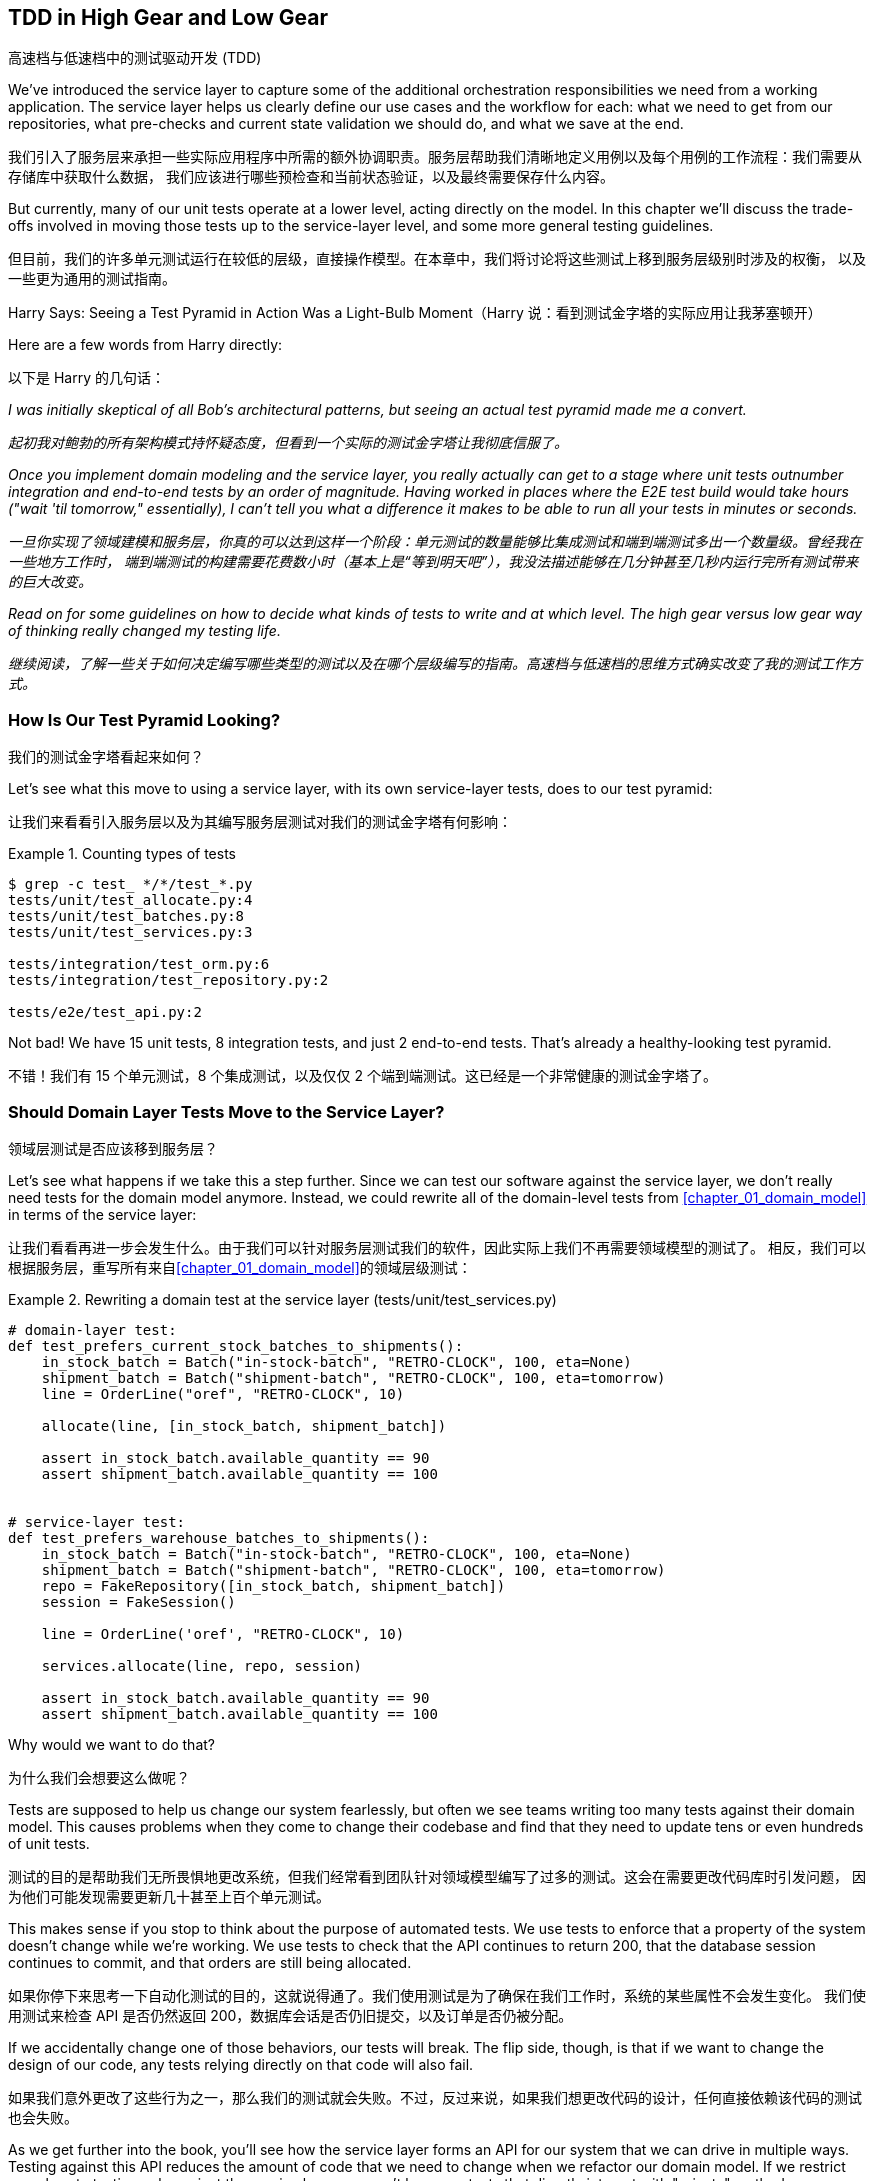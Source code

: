 [[chapter_05_high_gear_low_gear]]
== TDD in High Gear and Low Gear
高速档与低速档中的测试驱动开发 (TDD)

((("test-driven development (TDD)", id="ix_TDD")))
We've introduced the service layer to capture some of the additional
orchestration responsibilities we need from a working application. The service layer helps us
clearly define our use cases and the workflow for each: what
we need to get from our repositories, what pre-checks and current state
validation we should do, and what we save at the end.

我们引入了服务层来承担一些实际应用程序中所需的额外协调职责。服务层帮助我们清晰地定义用例以及每个用例的工作流程：我们需要从存储库中获取什么数据，
我们应该进行哪些预检查和当前状态验证，以及最终需要保存什么内容。

((("test-driven development (TDD)", "unit tests operating at lower level, acting directly on model")))
But currently, many of our unit tests operate at a lower level, acting
directly on the model. In this chapter we'll discuss the trade-offs
involved in moving those tests up to the service-layer level, and
some more general testing guidelines.

但目前，我们的许多单元测试运行在较低的层级，直接操作模型。在本章中，我们将讨论将这些测试上移到服务层级别时涉及的权衡，
以及一些更为通用的测试指南。


.Harry Says: Seeing a Test Pyramid in Action Was a Light-Bulb Moment（Harry 说：看到测试金字塔的实际应用让我茅塞顿开）
*******************************************************************************
((("test-driven development (TDD)", "test pyramid, examining")))
Here are a few words from Harry directly:

以下是 Harry 的几句话：

_I was initially skeptical of all Bob's architectural patterns, but seeing
an actual test pyramid made me a convert._

_起初我对鲍勃的所有架构模式持怀疑态度，但看到一个实际的测试金字塔让我彻底信服了。_

_Once you implement domain modeling and the service layer, you really actually can
get to a stage where unit tests outnumber integration and end-to-end tests by
an order of magnitude.  Having worked in places where the E2E test build would
take hours ("wait &#x27;til tomorrow," essentially), I can't tell you what a
difference it makes to be able to run all your tests in minutes or seconds._

_一旦你实现了领域建模和服务层，你真的可以达到这样一个阶段：单元测试的数量能够比集成测试和端到端测试多出一个数量级。曾经我在一些地方工作时，
端到端测试的构建需要花费数小时（基本上是“等到明天吧”），我没法描述能够在几分钟甚至几秒内运行完所有测试带来的巨大改变。_

_Read on for some guidelines on how to decide what kinds of tests to write
and at which level. The high gear versus low gear way of thinking really changed
my testing life._

_继续阅读，了解一些关于如何决定编写哪些类型的测试以及在哪个层级编写的指南。高速档与低速档的思维方式确实改变了我的测试工作方式。_
*******************************************************************************


=== How Is Our Test Pyramid Looking?
我们的测试金字塔看起来如何？

((("service layer", "using, test pyramid and")))
((("test-driven development (TDD)", "test pyramid with service layer added")))
Let's see what this move to using a service layer, with its own service-layer tests,
does to our test pyramid:

让我们来看看引入服务层以及为其编写服务层测试对我们的测试金字塔有何影响：

[[test_pyramid]]
.Counting types of tests
====
[source,sh]
[role="skip"]
----
$ grep -c test_ */*/test_*.py
tests/unit/test_allocate.py:4
tests/unit/test_batches.py:8
tests/unit/test_services.py:3

tests/integration/test_orm.py:6
tests/integration/test_repository.py:2

tests/e2e/test_api.py:2
----
====

//NICE-TO-HAVE: test listing this too?

Not bad! We have 15 unit tests, 8 integration tests, and just 2 end-to-end tests.  That's
already a healthy-looking test pyramid.

不错！我们有 15 个单元测试，8 个集成测试，以及仅仅 2 个端到端测试。这已经是一个非常健康的测试金字塔了。



=== Should Domain Layer Tests Move to the Service Layer?
领域层测试是否应该移到服务层？

((("domain layer", "tests moving to service layer")))
((("service layer", "domain layer tests moving to")))
((("test-driven development (TDD)", "domain layer tests moving to service layer")))
Let's see what happens if we take this a step further. Since we can test our
software against the service layer, we don't really need tests for the domain
model anymore. Instead, we could rewrite all of the domain-level tests from
<<chapter_01_domain_model>> in terms of the service layer:

让我们看看再进一步会发生什么。由于我们可以针对服务层测试我们的软件，因此实际上我们不再需要领域模型的测试了。
相反，我们可以根据服务层，重写所有来自<<chapter_01_domain_model>>的领域层级测试：


.Rewriting a domain test at the service layer (tests/unit/test_services.py)
====
[source,python]
[role="skip"]
----
# domain-layer test:
def test_prefers_current_stock_batches_to_shipments():
    in_stock_batch = Batch("in-stock-batch", "RETRO-CLOCK", 100, eta=None)
    shipment_batch = Batch("shipment-batch", "RETRO-CLOCK", 100, eta=tomorrow)
    line = OrderLine("oref", "RETRO-CLOCK", 10)

    allocate(line, [in_stock_batch, shipment_batch])

    assert in_stock_batch.available_quantity == 90
    assert shipment_batch.available_quantity == 100


# service-layer test:
def test_prefers_warehouse_batches_to_shipments():
    in_stock_batch = Batch("in-stock-batch", "RETRO-CLOCK", 100, eta=None)
    shipment_batch = Batch("shipment-batch", "RETRO-CLOCK", 100, eta=tomorrow)
    repo = FakeRepository([in_stock_batch, shipment_batch])
    session = FakeSession()

    line = OrderLine('oref', "RETRO-CLOCK", 10)

    services.allocate(line, repo, session)

    assert in_stock_batch.available_quantity == 90
    assert shipment_batch.available_quantity == 100
----
====

((("domain layer", "tests moving to service layer", "reasons for")))
((("service layer", "domain layer tests moving to", "reasons for")))
Why would we want to do that?

为什么我们会想要这么做呢？

Tests are supposed to help us change our system fearlessly, but often
we see teams writing too many tests against their domain model. This causes
problems when they come to change their codebase and find that they need to
update tens or even hundreds of unit tests.

测试的目的是帮助我们无所畏惧地更改系统，但我们经常看到团队针对领域模型编写了过多的测试。这会在需要更改代码库时引发问题，
因为他们可能发现需要更新几十甚至上百个单元测试。

This makes sense if you stop to think about the purpose of automated tests. We
use tests to enforce that a property of the system doesn't change while we're
working. We use tests to check that the API continues to return 200, that the
database session continues to commit, and that orders are still being allocated.

如果你停下来思考一下自动化测试的目的，这就说得通了。我们使用测试是为了确保在我们工作时，系统的某些属性不会发生变化。
我们使用测试来检查 API 是否仍然返回 200，数据库会话是否仍旧提交，以及订单是否仍被分配。

If we accidentally change one of those behaviors, our tests will break. The
flip side, though, is that if we want to change the design of our code, any
tests relying directly on that code will also fail.

如果我们意外更改了这些行为之一，那么我们的测试就会失败。不过，反过来说，如果我们想更改代码的设计，任何直接依赖该代码的测试也会失败。

As we get further into the book, you'll see how the service layer forms an API
for our system that we can drive in multiple ways. Testing against this API
reduces the amount of code that we need to change when we refactor our domain
model. If we restrict ourselves to testing only against the service layer,
we won't have any tests that directly interact with "private" methods or
attributes on our model objects, which leaves us freer to refactor them.

随着我们进一步阅读本书，你会看到服务层如何为我们的系统形成一个 API，这个 API 能以多种方式进行驱动。针对这个 API 进行测试可以
减少在重构领域模型时需要更改的代码量。如果我们只限制自己测试服务层，那么就不会有任何测试直接与模型对象的“私有”方法或属性交互，
这使得我们可以更自由地对它们进行重构。

TIP: Every line of code that we put in a test is like a blob of glue, holding
    the system in a particular shape. The more low-level tests we have, the
    harder it will be to change things.
我们在测试中编写的每一行代码都像是一滴胶水，将系统固定成特定的形状。低层级测试越多，改变系统就会变得越困难。


[[kinds_of_tests]]
=== On Deciding What Kind of Tests to Write
关于如何决定编写哪些类型的测试

((("domain model", "deciding whether to write tests against")))
((("coupling", "trade-off between design feedback and")))
((("test-driven development (TDD)", "deciding what kinds of tests to write")))
You might be asking yourself, "Should I rewrite all my unit tests, then? Is it
wrong to write tests against the domain model?" To answer those questions, it's
important to understand the trade-off between coupling and design feedback (see
<<test_spectrum_diagram>>).

你可能会问自己：“那我是否应该重写所有的单元测试呢？针对领域模型编写测试是不是错的？”要回答这些问题，
理解耦合与设计反馈之间的取舍非常重要（参见<<test_spectrum_diagram>>）。

[[test_spectrum_diagram]]
.The test spectrum
image::images/apwp_0501.png[]
[role="image-source"]
----
[ditaa, apwp_0501]
| Low feedback                                                   High feedback |
| Low barrier to change                                 High barrier to change |
| High system coverage                                        Focused coverage |
|                                                                              |
| <---------                                                       ----------> |
|                                                                              |
| API Tests                  Service–Layer Tests                  Domain Tests |
----


((("extreme programming (XP), exhortation to listen to the code")))
Extreme programming (XP) exhorts us to "listen to the code." When we're writing
tests, we might find that the code is hard to use or notice a code smell. This
is a trigger for us to refactor, and to reconsider our design.

极限编程（XP）敦促我们“倾听代码的声音”。当我们编写测试时，可能会发现代码难以使用，或者察觉到代码有异味。
这就是一个触发点，提醒我们进行重构并重新审视我们的设计。

We only get that feedback, though, when we're working closely with the target
code. A test for the HTTP API tells us nothing about the fine-grained design of
our objects, because it sits at a much higher level of abstraction.

然而，只有当我们与目标代码密切合作时，才能获得这种反馈。针对 HTTP API 的测试无法告诉我们对象的细粒度设计情况，
因为它处于更高的抽象层级。

On the other hand, we can rewrite our entire application and, so long as we
don't change the URLs or request formats, our HTTP tests will continue to pass.
This gives us confidence that large-scale changes, like changing the database schema,
haven't broken our code.

另一方面，我们可以重写整个应用程序，只要不更改 URL 或请求格式，HTTP 测试仍然会通过。这让我们有信心进行大规模的更改，
例如修改数据库模式，而不会破坏我们的代码。

At the other end of the spectrum, the tests we wrote in <<chapter_01_domain_model>> helped us to
flesh out our understanding of the objects we need. The tests guided us to a
design that makes sense and reads in the domain language. When our tests read
in the domain language, we feel comfortable that our code matches our intuition
about the problem we're trying to solve.

在光谱的另一端，我们在<<chapter_01_domain_model>>中编写的测试帮助我们完善了对所需对象的理解。这些测试引导我们实现了一个合理的设计，
并使用了领域语言。当我们的测试以领域语言编写时，我们会感到安心，因为代码与我们试图解决的问题直观认识是一致的。

Because the tests are written in the domain language, they act as living
documentation for our model. A new team member can read these tests to quickly
understand how the system works and how the core concepts interrelate.

由于这些测试是用领域语言编写的，它们可以作为我们模型的动态文档。新团队成员可以通过阅读这些测试快速了解系统的工作原理以及核心概念之间的关系。

We often "sketch" new behaviors by writing tests at this level to see how the
code might look. When we want to improve the design of the code, though, we will need to replace
or delete these tests, because they are tightly coupled to a particular
[.keep-together]#implementation#.

我们经常通过在这个层级编写测试来“勾勒”新行为，来试试看代码可能会是什么样子。然而，当我们想改进代码设计时，就需要替换或删除这些测试，
因为它们与特定的[.keep-together]#实现#紧密耦合。

// IDEA: (EJ3) an example that is overmocked would be good here if you decide to
// add one. Ch12 already has one that could be expanded.

// IDEA (SG) - maybe we could do with a/some concrete examples here?  Eg an
// example where a unit test would break but a service-layer test wouldn't?
// and maybe make the analogy of "you should only write tests against public
// methods of your classes, and the service layer is just another more-public
// layer


=== High and Low Gear
高速档与低速档

((("test-driven development (TDD)", "high and low gear")))
Most of the time, when we are adding a new feature or fixing a bug, we don't
need to make extensive changes to the domain model. In these cases, we prefer
to write tests against services because of the lower coupling and higher coverage.

大多数情况下，当我们添加新功能或修复一个错误时，并不需要对领域模型进行大规模更改。在这些情况下，我们更倾向于针对服务编写测试，
因为这样可以降低耦合且提高覆盖率。

((("service layer", "writing tests against")))
For example, when writing an `add_stock` function or a `cancel_order` feature,
we can work more quickly and with less coupling by writing tests against the
service layer.

例如，在编写`add_stock`函数或`cancel_order`功能时，通过针对服务层编写测试，我们可以以更快的速度完成工作，并减少耦合。

((("domain model", "writing tests against")))
When starting a new project or when hitting a particularly gnarly problem,
we will drop back down to writing tests against the domain model so we
get better feedback and executable documentation of our intent.

当启动一个新项目或遇到一个特别棘手的问题时，我们会退回到针对领域模型编写测试，以获得更好的反馈以及可执行的意图文档。

The metaphor we use is that of shifting gears. When starting a journey, the
bicycle needs to be in a low gear so that it can overcome inertia. Once we're off
and running, we can go faster and more efficiently by changing into a high gear;
but if we suddenly encounter a steep hill or are forced to slow down by a
hazard, we again drop down to a low gear until we can pick up speed again.

我们使用的比喻是换挡。当开始一段旅程时，自行车需要处于低速档以克服惯性。一旦起步并行进，
我们可以换到高速档以更快、更高效地行驶；但如果突然遇到陡坡或由于障碍被迫减速，我们会再次降到低速档，直到能够重新提速。



[[primitive_obsession]]
=== Fully Decoupling the Service-Layer Tests from the Domain
将服务层测试与领域完全解耦

((("service layer", "fully decoupling from the domain", id="ix_serlaydec")))
((("domain layer", "fully decoupling service layer from", id="ix_domlaydec")))
((("test-driven development (TDD)", "fully decoupling service layer from the domain", id="ix_TDDdecser")))
We still have direct dependencies on the domain in our service-layer
tests, because we use domain objects to set up our test data and to invoke
our service-layer functions.

我们的服务层测试中仍然直接依赖于领域模型，因为我们使用领域对象来设置测试数据并调用服务层函数。

To have a service layer that's fully decoupled from the domain, we need to
rewrite its API to work in terms of primitives.

要让服务层与领域模型完全解耦，我们需要重写其 API，使其基于基础数据类型（primitives）工作。

Our service layer currently takes an `OrderLine` domain object:

我们的服务层当前接收一个 `OrderLine` 领域对象：

[[service_domain]]
.Before: allocate takes a domain object (service_layer/services.py)
====
[source,python]
[role="skip"]
----
def allocate(line: OrderLine, repo: AbstractRepository, session) -> str:
----
====

How would it look if its parameters were all primitive types?

如果其参数全是基础数据类型，会是什么样子呢？

[[service_takes_primitives]]
.After: allocate takes strings and ints (service_layer/services.py)
====
[source,python]
----
def allocate(
    orderid: str, sku: str, qty: int,
    repo: AbstractRepository, session
) -> str:
----
====

We rewrite the tests in those terms as well:

我们也用这些基础数据类型重写测试：

[[tests_call_with_primitives]]
.Tests now use primitives in function call (tests/unit/test_services.py)
====
[source,python]
[role="non-head"]
----
def test_returns_allocation():
    batch = model.Batch("batch1", "COMPLICATED-LAMP", 100, eta=None)
    repo = FakeRepository([batch])

    result = services.allocate("o1", "COMPLICATED-LAMP", 10, repo, FakeSession())
    assert result == "batch1"
----
====

But our tests still depend on the domain, because we still manually instantiate
`Batch` objects.  So, if one day we decide to massively refactor how our `Batch`
model works, we'll have to change a bunch of tests.

但是我们的测试仍然依赖于领域模型，因为我们仍需手动实例化 `Batch` 对象。因此，如果有一天我们决定对 `Batch` 模型的工作方式进行大规模重构，
就不得不修改许多测试。


==== Mitigation: Keep All Domain Dependencies in Fixture Functions
缓解措施：将所有领域依赖集中在固定装置函数中

((("faking", "FakeRepository", "adding fixture function on")))
((("fixture functions, keeping all domain dependencies in")))
((("test-driven development (TDD)", "fully decoupling service layer from the domain", "keeping all domain dependencies in fixture functions")))
((("dependencies", "keeping all domain dependencies in fixture functions")))
We could at least abstract that out to a helper function or a fixture
in our tests.  Here's one way you could do that, adding a factory
function on `FakeRepository`:

我们至少可以将其抽象为测试中的一个辅助函数或固定装置（fixture）。以下是实现这一点的一种方式，通过在 `FakeRepository` 上添加一个工厂函数：


[[services_factory_function]]
.Factory functions for fixtures are one possibility (tests/unit/test_services.py)
====
[source,python]
[role="skip"]
----
class FakeRepository(set):

    @staticmethod
    def for_batch(ref, sku, qty, eta=None):
        return FakeRepository([
            model.Batch(ref, sku, qty, eta),
        ])

    ...


def test_returns_allocation():
    repo = FakeRepository.for_batch("batch1", "COMPLICATED-LAMP", 100, eta=None)
    result = services.allocate("o1", "COMPLICATED-LAMP", 10, repo, FakeSession())
    assert result == "batch1"
----
====


At least that would move all of our tests' dependencies on the domain
into one place.

至少这样可以将我们所有测试对领域的依赖集中到一个地方。


==== Adding a Missing Service
添加一个缺失的服务

((("test-driven development (TDD)", "fully decoupling service layer from the domain", "adding missing service")))
We could go one step further, though. If we had a service to add stock,
we could use that and make our service-layer tests fully expressed
in terms of the service layer's official use cases, removing all dependencies
on the domain:

不过，我们还可以更进一步。如果我们有一个用于添加库存的服务，就可以使用该服务，使我们的服务层测试完全基于服务层的官方用例，
从而移除对领域模型的所有依赖：


[[test_add_batch]]
.Test for new add_batch service (tests/unit/test_services.py)
====
[source,python]
----
def test_add_batch():
    repo, session = FakeRepository([]), FakeSession()
    services.add_batch("b1", "CRUNCHY-ARMCHAIR", 100, None, repo, session)
    assert repo.get("b1") is not None
    assert session.committed
----
====


TIP: In general, if you find yourself needing to do domain-layer stuff directly
    in your service-layer tests, it may be an indication that your service
    layer is incomplete.
通常情况下，如果你发现在服务层测试中需要直接处理领域层的内容，这可能表明你的服务层还不够完善。

[role="pagebreak-before"]
And the implementation is just two lines:

而实现代码只有两行：

[[add_batch_service]]
.A new service for add_batch (service_layer/services.py)
====
[source,python]
----
def add_batch(
    ref: str, sku: str, qty: int, eta: Optional[date],
    repo: AbstractRepository, session,
) -> None:
    repo.add(model.Batch(ref, sku, qty, eta))
    session.commit()


def allocate(
    orderid: str, sku: str, qty: int,
    repo: AbstractRepository, session
) -> str:
----
====

NOTE: Should you write a new service just because it would help remove
    dependencies from your tests?  Probably not.  But in this case, we
    almost definitely would need an `add_batch` service one day [.keep-together]#anyway#.
你是否应该仅仅为了帮助移除测试中的依赖而编写一个新服务？可能不必如此。但在这种情况下，我们几乎可以确定有一天我们会
需要一个 `add_batch` 服务[.keep-together]#无论如何#。

((("services", "service layer tests only using services")))
That now allows us to rewrite _all_ of our service-layer tests purely
in terms of the services themselves, using only primitives, and without
any dependencies on the model:

现在，这使得我们可以将*所有*服务层测试纯粹以服务本身为基础重写，只使用基础数据类型（primitives），而无需任何对模型的依赖：


[[services_tests_all_services]]
.Services tests now use only services (tests/unit/test_services.py)
====
[source,python]
----
def test_allocate_returns_allocation():
    repo, session = FakeRepository([]), FakeSession()
    services.add_batch("batch1", "COMPLICATED-LAMP", 100, None, repo, session)
    result = services.allocate("o1", "COMPLICATED-LAMP", 10, repo, session)
    assert result == "batch1"


def test_allocate_errors_for_invalid_sku():
    repo, session = FakeRepository([]), FakeSession()
    services.add_batch("b1", "AREALSKU", 100, None, repo, session)

    with pytest.raises(services.InvalidSku, match="Invalid sku NONEXISTENTSKU"):
        services.allocate("o1", "NONEXISTENTSKU", 10, repo, FakeSession())
----
====


((("service layer", "fully decoupling from the domain", startref="ix_serlaydec")))
((("domain layer", "fully decoupling service layer from", startref="ix_domlaydec")))
((("test-driven development (TDD)", "fully decoupling service layer from the domain", startref="ix_TDDdecser")))
This is a really nice place to be in.  Our service-layer tests depend on only
the service layer itself, leaving us completely free to refactor the model as
we see fit.

这真是一个令人愉快的境地。我们的服务层测试仅依赖于服务层本身，使我们可以完全自由地按照需要重构模型。

[role="pagebreak-before less_space"]
=== Carrying the Improvement Through to the E2E Tests
将改进扩展到端到端（E2E）测试

((("E2E tests", see="end-to-end tests")))
((("end-to-end tests", "decoupling of service layer from domain, carrying through to")))
((("test-driven development (TDD)", "fully decoupling service layer from the domain", "carrying improvement through to E2E tests")))
((("APIs", "adding API for adding a batch")))
In the same way that adding `add_batch` helped decouple our service-layer
tests from the model, adding an API endpoint to add a batch would remove
the need for the ugly `add_stock` fixture, and our E2E tests could be free
of those hardcoded SQL queries and the direct dependency on the database.

就像添加 `add_batch` 帮助将我们的服务层测试与模型解耦一样，添加一个用于添加批次的 API 端点可以去除丑陋的 `add_stock` 测试夹具的需求，
而我们的端到端（E2E）测试也可以摆脱那些硬编码的 SQL 查询以及对数据库的直接依赖。

Thanks to our service function, adding the endpoint is easy, with just a little
JSON wrangling and a single function call required:

多亏了我们的服务函数，添加这个端点非常简单，只需处理一点点 JSON，并进行一次函数调用：


[[api_for_add_batch]]
.API for adding a batch (entrypoints/flask_app.py)
====
[source,python]
----
@app.route("/add_batch", methods=["POST"])
def add_batch():
    session = get_session()
    repo = repository.SqlAlchemyRepository(session)
    eta = request.json["eta"]
    if eta is not None:
        eta = datetime.fromisoformat(eta).date()
    services.add_batch(
        request.json["ref"],
        request.json["sku"],
        request.json["qty"],
        eta,
        repo,
        session,
    )
    return "OK", 201
----
====

NOTE: Are you thinking to yourself, POST to _/add_batch_? That's not
    very RESTful!  You're quite right.  We're being happily sloppy, but
    if you'd like to make it all more RESTy, maybe a POST to _/batches_,
    then knock yourself out!  Because Flask is a thin adapter, it'll be
    easy. See <<types_of_test_rules_of_thumb, the next sidebar>>.
你是否在心里想，POST 到 _/add_batch_？这不太符合 RESTful！你完全正确。我们在这里确实有点随意，
但如果你想让它更符合 REST 的风格，或许可以考虑 POST 到 _/batches_，那就随你喜欢了！因为 Flask 是一个轻量级的适配器，
这会很容易实现。参见 <<types_of_test_rules_of_thumb, 下一侧边栏>>。

And our hardcoded SQL queries from _conftest.py_ get replaced with some
API calls, meaning the API tests have no dependencies other than the API,
which is also nice:

我们在 _conftest.py_ 中的那些硬编码 SQL 查询被一些 API 调用取代了，这意味着 API 测试除了依赖 API 本身之外没有其他依赖，这也非常不错：

[[api_tests_with_no_sql]]
.API tests can now add their own batches (tests/e2e/test_api.py)
====
[source,python]
----
def post_to_add_batch(ref, sku, qty, eta):
    url = config.get_api_url()
    r = requests.post(
        f"{url}/add_batch", json={"ref": ref, "sku": sku, "qty": qty, "eta": eta}
    )
    assert r.status_code == 201


@pytest.mark.usefixtures("postgres_db")
@pytest.mark.usefixtures("restart_api")
def test_happy_path_returns_201_and_allocated_batch():
    sku, othersku = random_sku(), random_sku("other")
    earlybatch = random_batchref(1)
    laterbatch = random_batchref(2)
    otherbatch = random_batchref(3)
    post_to_add_batch(laterbatch, sku, 100, "2011-01-02")
    post_to_add_batch(earlybatch, sku, 100, "2011-01-01")
    post_to_add_batch(otherbatch, othersku, 100, None)
    data = {"orderid": random_orderid(), "sku": sku, "qty": 3}

    url = config.get_api_url()
    r = requests.post(f"{url}/allocate", json=data)

    assert r.status_code == 201
    assert r.json()["batchref"] == earlybatch
----
====


=== Wrap-Up
总结

((("service layer", "benefits to test-driven development")))
((("test-driven development (TDD)", "benefits of service layer to")))
Once you have a service layer in place, you really can move the majority
of your test coverage to unit tests and develop a healthy test pyramid.

一旦你建立了服务层，确实可以将大部分测试覆盖移到单元测试中，从而构建一个合理的测试金字塔。

[role="nobreakinside less_space"]
[[types_of_test_rules_of_thumb]]
.Recap: Rules of Thumb for Different Types of Test（回顾：针对不同类型测试的经验法则）
******************************************************************************

Aim for one end-to-end test per feature（每个功能目标实现一个端到端测试）::
    This might be written against an HTTP API, for example.  The objective
    is to demonstrate that the feature works, and that all the moving parts
    are glued together correctly.
    ((("end-to-end tests", "aiming for one test per feature")))
例如，这可能是针对一个 HTTP API 编写的。目标是证明该功能可以正常工作，并且所有的组件都正确地结合在一起。

Write the bulk of your tests against the service layer（将大部分测试编写在服务层上）::
    These edge-to-edge tests offer a good trade-off between coverage,
    runtime, and efficiency. Each test tends to cover one code path of a
    feature and use fakes for I/O. This is the place to exhaustively
    cover all the edge cases and the ins and outs of your business logic.footnote:[
    A valid concern about writing tests at a higher level is that it can lead to
    combinatorial explosion for more complex use cases. In these cases, dropping
    down to lower-level unit tests of the various collaborating domain objects
    can be useful. But see also <<chapter_08_events_and_message_bus>> and
    <<fake_message_bus>>.]
    ((("service layer", "writing bulk of tests against")))
这些端到端的测试在覆盖范围、运行时间和效率之间提供了良好的权衡。每个测试通常覆盖一个功能的代码路径，并使用假对象（fakes）来处理 I/O。
这是全面覆盖所有边界情况以及业务逻辑内部细节的最佳位置。脚注：[一个关于在更高层级编写测试的合理担忧是，对于更复杂的用例，
这可能会导致组合爆炸的风险。在这种情况下，针对各个协作域对象的较低层次单元测试可能是有用的。
但同时也可以参考 <<chapter_08_events_and_message_bus>> 和 <<fake_message_bus>>。]

Maintain a small core of tests written against your domain model（维护一小部分针对领域模型编写的核心测试）::
    These tests have highly focused coverage and are more brittle, but they have
    the highest feedback. Don't be afraid to delete these tests if the
    functionality is later covered by tests at the service layer.
    ((("domain model", "maintaining small core of tests written against")))
这些测试具有非常集中的覆盖范围，但相对来说更脆弱，但它们提供了最高的反馈速度。如果这些功能后来被服务层的测试覆盖了，不要害怕删除这些测试。

Error handling counts as a feature（错误处理也算作一个功能。）::
    Ideally, your application will be structured such that all errors that
    bubble up to your entrypoints (e.g., Flask) are handled in the same way.
    This means you need to test only the happy path for each feature, and to
    reserve one end-to-end test for all unhappy paths (and many unhappy path
    unit tests, of course).
    ((("test-driven development (TDD)", startref="ix_TDD")))
    ((("error handling", "counting as a feature")))
理想情况下，你的应用程序结构应确保所有冒泡到入口点（例如，Flask）的错误都以相同的方式处理。这意味着你只需为每个功能测试其正常路径，
并专门保留一个端到端测试用于测试所有异常路径（当然，还需要许多单元测试来覆盖各种异常路径）。

******************************************************************************

A few
things will help along the way:

以下几点会对你有所帮助：

* Express your service layer in terms of primitives rather than domain objects.
用原语（primitives）而不是领域对象来表达你的服务层。

* In an ideal world, you'll have all the services you need to be able to test
  entirely against the service layer, rather than hacking state via
  repositories or the database. This pays off in your end-to-end tests as well.
  ((("test-driven development (TDD)", "types of tests, rules of thumb for")))
在理想情况下，你应该拥有所有需要的服务，能够完全针对服务层进行测试，而不是通过存储库或数据库来操作状态。
这在你的端到端测试中也会有所收益。

Onto the next chapter!

进入下一章！
